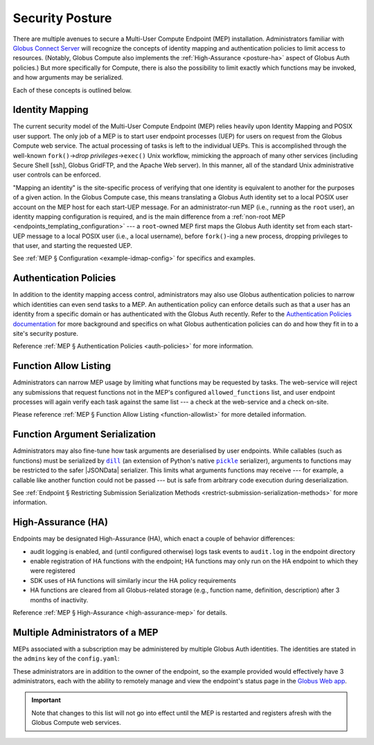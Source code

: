 Security Posture
================

There are multiple avenues to secure a Multi-User Compute Endpoint (MEP) installation.
Administrators familiar with `Globus Connect Server`_ will recognize the concepts of
identity mapping and authentication policies to limit access to resources.  (Notably,
Globus Compute also implements the :ref:`High-Assurance <posture-ha>` aspect of Globus
Auth policies.)  But more specifically for Compute, there is also the possibility to
limit exactly which functions may be invoked, and how arguments may be serialized.

Each of these concepts is outlined below.


.. _identity-mapping:

Identity Mapping
----------------

The current security model of the Multi-User Compute Endpoint (MEP) relies heavily upon
Identity Mapping and POSIX user support.  The only job of a MEP is to start user
endpoint processes (UEP) for users on request from the Globus Compute web service.  The
actual processing of tasks is left to the individual UEPs.  This is accomplished
through the well-known ``fork()`` |rarr| *drop privileges* |rarr| ``exec()`` Unix
workflow, mimicking the approach of many other services (including Secure Shell [ssh],
Globus GridFTP, and the Apache Web server).  In this manner, all of the standard Unix
administrative user controls can be enforced.

"Mapping an identity" is the site-specific process of verifying that one identity is
equivalent to another for the purposes of a given action.  In the Globus Compute case,
this means translating a Globus Auth identity set to a local POSIX user account on the
MEP host for each start-UEP message.  For an administrator-run MEP (i.e., running as the
``root`` user), an identity mapping configuration is required, and is the main
difference from a :ref:`non-root MEP <endpoints_templating_configuration>` |nbsp| ---
|nbsp| a ``root``-owned MEP first maps the Globus Auth identity set from each start-UEP
message to a local POSIX user (i.e., a local username), before ``fork()``-ing a new
process, dropping privileges to that user, and starting the requested UEP.

See :ref:`MEP § Configuration <example-idmap-config>` for specifics and examples.


Authentication Policies
-----------------------

In addition to the identity mapping access control, administrators may also use Globus
authentication policies to narrow which identities can even send tasks to a MEP.  An
authentication policy can enforce details such as that a user has an identity from a
specific domain or has authenticated with the Globus Auth recently.  Refer to the
`Authentication Policies documentation`_ for more background and specifics on what
Globus authentication policies can do and how they fit in to a site's security posture.

Reference :ref:`MEP § Authentication Policies <auth-policies>` for more information.


Function Allow Listing
----------------------

Administrators can narrow MEP usage by limiting what functions may be requested by
tasks.  The web-service will reject any submissions that request functions not in the
MEP's configured ``allowed_functions`` list, and user endpoint processes will again
verify each task against the same list |nbsp| --- |nbsp| a check at the web-service and
a check on-site.

Please reference :ref:`MEP § Function Allow Listing <function-allowlist>` for more
detailed information.


Function Argument Serialization
-------------------------------

Administrators may also fine-tune how task arguments are deserialised by user
endpoints.  While callables (such as functions) must be serialized by |dill|_ (an
extension of Python's native |pickle|_ serializer), arguments to functions may be
restricted to the safer |JSONData| serializer.  This limits what arguments functions
may receive |nbsp| --- |nbsp| for example, a callable like another function could not
be passed |nbsp| --- |nbsp| but is safe from arbitrary code execution during
deserialization.

See :ref:`Endpoint § Restricting Submission Serialization Methods
<restrict-submission-serialization-methods>` for more information.


.. _posture-ha:

High-Assurance (HA)
-------------------

Endpoints may be designated High-Assurance (HA), which enact a couple of behavior
differences:

- audit logging is enabled, and (until configured otherwise) logs task events to
  ``audit.log`` in the endpoint directory
- enable registration of HA functions with the endpoint; HA functions may only run on
  the HA endpoint to which they were registered
- SDK uses of HA functions will similarly incur the HA policy requirements
- HA functions are cleared from all Globus-related storage (e.g., function name,
  definition, description) after 3 months of inactivity.

Reference :ref:`MEP § High-Assurance <high-assurance-mep>` for details.


Multiple Administrators of a MEP
--------------------------------

MEPs associated with a subscription may be administered by multiple Globus Auth
identities.  The identities are stated in the ``admins`` key of the ``config.yaml``:

.. code-block:: yaml
   :caption: ``config.yaml``

   multi_user: true
   subscription_id: 600ba9ac-ef16-4387-30ad-60c6cc3a6853
   admins:
     # Peter Gibbons (software engineer)
     - 10afcf74-b041-4439-7e0d-eab371767440
     # Samir Nagheenanajar (sysadmin, HPC services)
     - a6a7b9ee-be04-4e45-7832-d3737c2fafa2


These administrators are in addition to the owner of the endpoint, so the example
provided would effectively have 3 administrators, each with the ability to remotely
manage and view the endpoint's status page in the `Globus Web app`_.

.. important::

   Note that changes to this list will not go into effect until the MEP is restarted
   and registers afresh with the Globus Compute web services.


.. |nbsp| unicode:: 0xA0
   :trim:

.. |rarr| unicode:: 0x2192
   :trim:

.. |dill| replace:: ``dill``
.. _dill: https://dill.readthedocs.io/
.. |pickle| replace:: ``pickle``
.. _pickle: https://docs.python.org/3/library/pickle.html

.. |JSONData| replace:: :class:`JSONData <globus_compute_sdk.serialize.JSONData>`

.. _Authentication Policies documentation: https://docs.globus.org/api/auth/developer-guide/#authentication_policy_fields
.. _Globus Connect Server: https://www.globus.org/globus-connect-server
.. _Globus Web app: https://app.globus.org/compute
